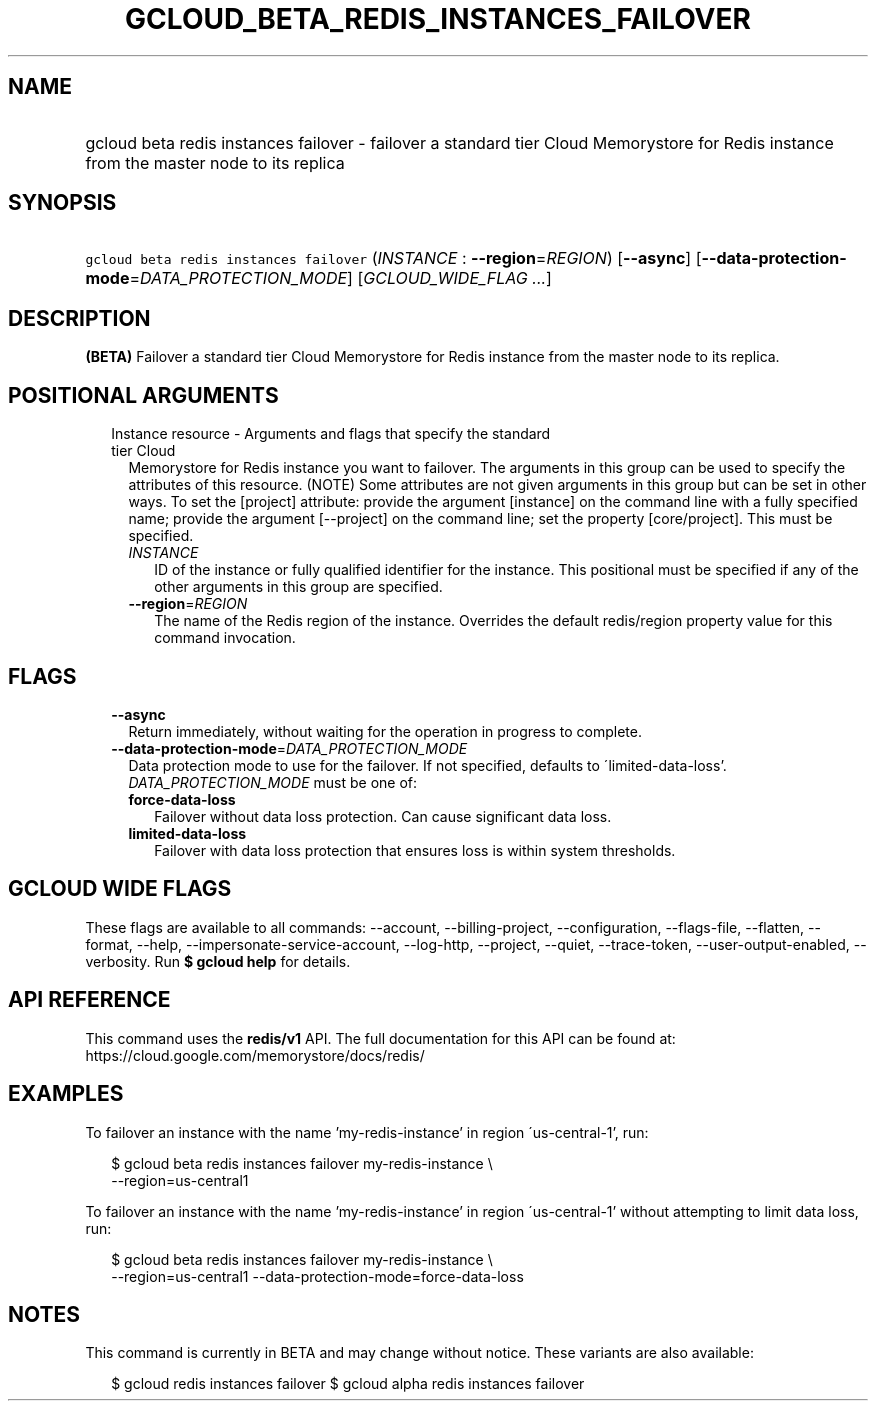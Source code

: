 
.TH "GCLOUD_BETA_REDIS_INSTANCES_FAILOVER" 1



.SH "NAME"
.HP
gcloud beta redis instances failover \- failover a standard tier Cloud Memorystore for Redis instance from the master node to its replica



.SH "SYNOPSIS"
.HP
\f5gcloud beta redis instances failover\fR (\fIINSTANCE\fR\ :\ \fB\-\-region\fR=\fIREGION\fR) [\fB\-\-async\fR] [\fB\-\-data\-protection\-mode\fR=\fIDATA_PROTECTION_MODE\fR] [\fIGCLOUD_WIDE_FLAG\ ...\fR]



.SH "DESCRIPTION"

\fB(BETA)\fR Failover a standard tier Cloud Memorystore for Redis instance from
the master node to its replica.



.SH "POSITIONAL ARGUMENTS"

.RS 2m
.TP 2m

Instance resource \- Arguments and flags that specify the standard tier Cloud
Memorystore for Redis instance you want to failover. The arguments in this group
can be used to specify the attributes of this resource. (NOTE) Some attributes
are not given arguments in this group but can be set in other ways. To set the
[project] attribute: provide the argument [instance] on the command line with a
fully specified name; provide the argument [\-\-project] on the command line;
set the property [core/project]. This must be specified.


.RS 2m
.TP 2m
\fIINSTANCE\fR
ID of the instance or fully qualified identifier for the instance. This
positional must be specified if any of the other arguments in this group are
specified.

.TP 2m
\fB\-\-region\fR=\fIREGION\fR
The name of the Redis region of the instance. Overrides the default redis/region
property value for this command invocation.


.RE
.RE
.sp

.SH "FLAGS"

.RS 2m
.TP 2m
\fB\-\-async\fR
Return immediately, without waiting for the operation in progress to complete.

.TP 2m
\fB\-\-data\-protection\-mode\fR=\fIDATA_PROTECTION_MODE\fR
Data protection mode to use for the failover. If not specified, defaults to
\'limited\-data\-loss'. \fIDATA_PROTECTION_MODE\fR must be one of:

.RS 2m
.TP 2m
\fBforce\-data\-loss\fR
Failover without data loss protection. Can cause significant data loss.
.TP 2m
\fBlimited\-data\-loss\fR
Failover with data loss protection that ensures loss is within system
thresholds.
.RE
.sp



.RE
.sp

.SH "GCLOUD WIDE FLAGS"

These flags are available to all commands: \-\-account, \-\-billing\-project,
\-\-configuration, \-\-flags\-file, \-\-flatten, \-\-format, \-\-help,
\-\-impersonate\-service\-account, \-\-log\-http, \-\-project, \-\-quiet,
\-\-trace\-token, \-\-user\-output\-enabled, \-\-verbosity. Run \fB$ gcloud
help\fR for details.



.SH "API REFERENCE"

This command uses the \fBredis/v1\fR API. The full documentation for this API
can be found at: https://cloud.google.com/memorystore/docs/redis/



.SH "EXAMPLES"

To failover an instance with the name 'my\-redis\-instance' in region
\'us\-central\-1', run:

.RS 2m
$ gcloud beta redis instances failover my\-redis\-instance \e
    \-\-region=us\-central1
.RE

To failover an instance with the name 'my\-redis\-instance' in region
\'us\-central\-1' without attempting to limit data loss, run:

.RS 2m
$ gcloud beta redis instances failover my\-redis\-instance \e
    \-\-region=us\-central1 \-\-data\-protection\-mode=force\-data\-loss
.RE



.SH "NOTES"

This command is currently in BETA and may change without notice. These variants
are also available:

.RS 2m
$ gcloud redis instances failover
$ gcloud alpha redis instances failover
.RE

